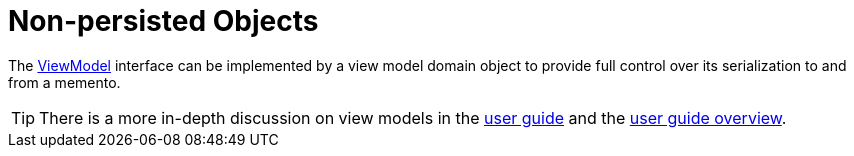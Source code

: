 = Non-persisted Objects

:Notice: Licensed to the Apache Software Foundation (ASF) under one or more contributor license agreements. See the NOTICE file distributed with this work for additional information regarding copyright ownership. The ASF licenses this file to you under the Apache License, Version 2.0 (the "License"); you may not use this file except in compliance with the License. You may obtain a copy of the License at. http://www.apache.org/licenses/LICENSE-2.0 . Unless required by applicable law or agreed to in writing, software distributed under the License is distributed on an "AS IS" BASIS, WITHOUT WARRANTIES OR  CONDITIONS OF ANY KIND, either express or implied. See the License for the specific language governing permissions and limitations under the License.
:page-partial:


The xref:refguide:applib:index/ViewModel.adoc[ViewModel] interface can be implemented by a view model domain object to provide full control over its serialization to and from a memento.

TIP: There is a more in-depth discussion on view models in the xref:userguide:ROOT:view-models.adoc[user guide] and the xref:userguide:ROOT:overview.adoc#view-models[user guide overview].


